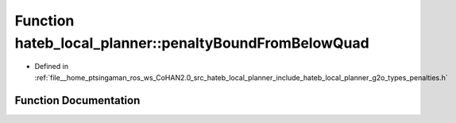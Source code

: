 .. _exhale_function_namespacehateb__local__planner_1ac0fc0ad9921b131015538d3d29ec4f75:

Function hateb_local_planner::penaltyBoundFromBelowQuad
=======================================================

- Defined in :ref:`file__home_ptsingaman_ros_ws_CoHAN2.0_src_hateb_local_planner_include_hateb_local_planner_g2o_types_penalties.h`


Function Documentation
----------------------


.. doxygenfunction:: hateb_local_planner::penaltyBoundFromBelowQuad(const double&, const double&, const double&)
   :project: CoHAN2.0